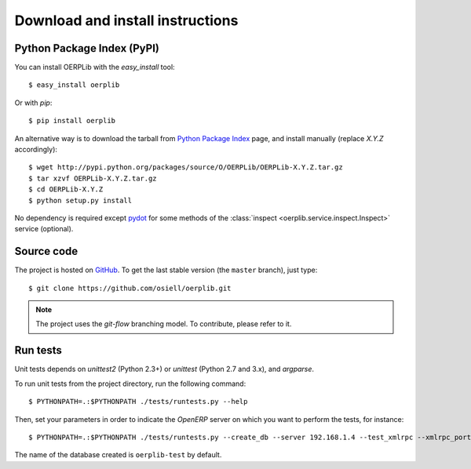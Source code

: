 .. _download-install:

Download and install instructions
=================================

Python Package Index (PyPI)
---------------------------

You can install OERPLib with the `easy_install` tool::

    $ easy_install oerplib

Or with `pip`::

    $ pip install oerplib

An alternative way is to download the tarball from
`Python Package Index <http://pypi.python.org/pypi/OERPLib/>`_ page,
and install manually (replace `X.Y.Z` accordingly)::

    $ wget http://pypi.python.org/packages/source/O/OERPLib/OERPLib-X.Y.Z.tar.gz
    $ tar xzvf OERPLib-X.Y.Z.tar.gz
    $ cd OERPLib-X.Y.Z
    $ python setup.py install

No dependency is required except `pydot <http://code.google.com/p/pydot/>`_ for
some methods of the :class:`inspect <oerplib.service.inspect.Inspect>` service
(optional).

Source code
-----------

The project is hosted on `GitHub <https://github.com/osiell/oerplib>`_.
To get the last stable version (the ``master`` branch), just type::

    $ git clone https://github.com/osiell/oerplib.git

.. note::

    The project uses the `git-flow` branching model. To contribute, please
    refer to it.

Run tests
---------

.. versionadded:: 0.4.0

Unit tests depends on `unittest2` (Python 2.3+) or `unittest`
(Python 2.7 and 3.x), and `argparse`.

To run unit tests from the project directory, run the following command::

    $ PYTHONPATH=.:$PYTHONPATH ./tests/runtests.py --help

Then, set your parameters in order to indicate the `OpenERP` server on which
you want to perform the tests, for instance::

    $ PYTHONPATH=.:$PYTHONPATH ./tests/runtests.py --create_db --server 192.168.1.4 --test_xmlrpc --xmlrpc_port 8069

The name of the database created is ``oerplib-test`` by default.

